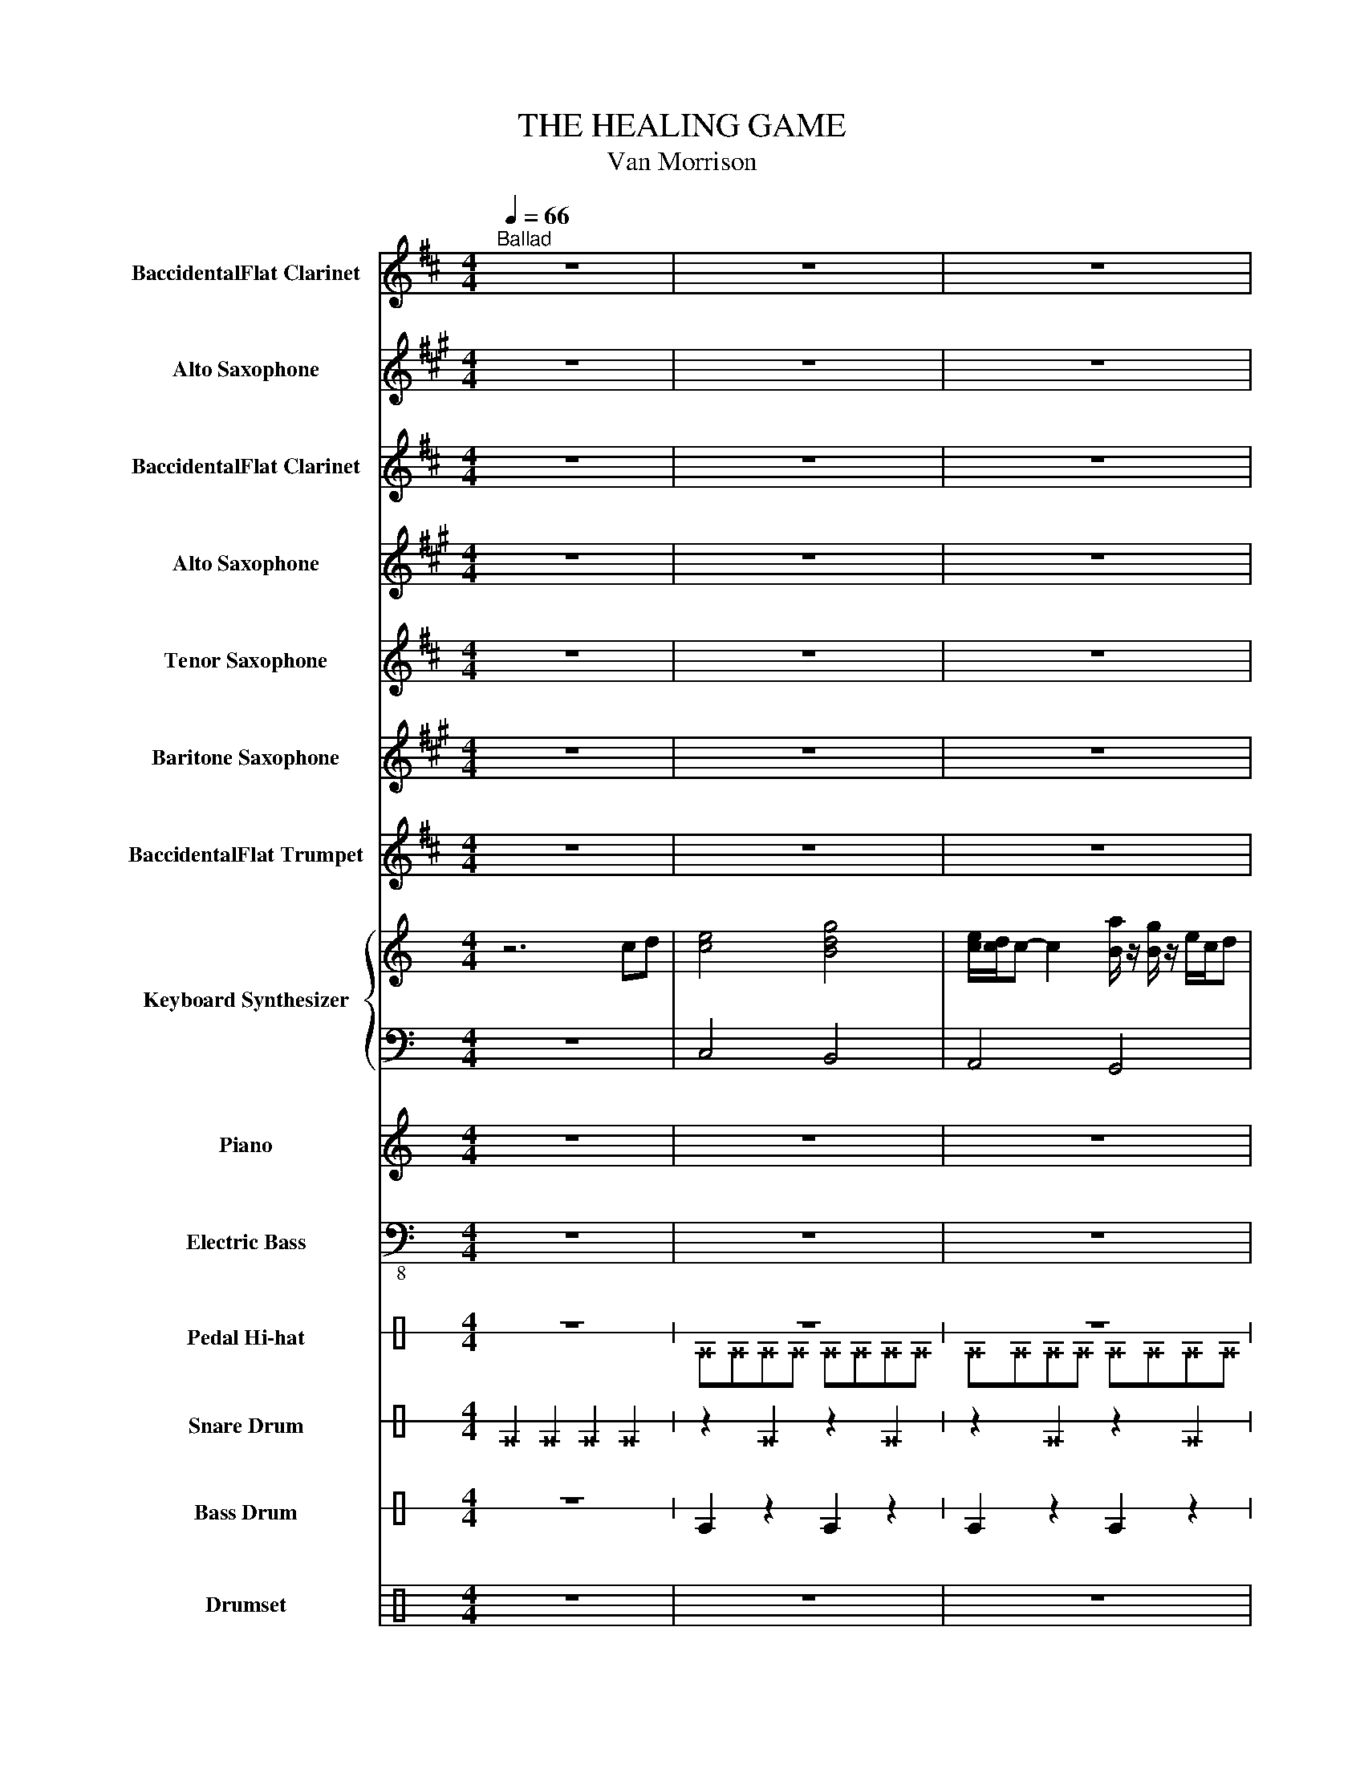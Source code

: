 X:1
T:THE HEALING GAME
T:Van Morrison
%%score 1 2 3 4 5 6 7 { 8 | 9 } 10 ( 11 12 ) ( 13 14 ) 15 16 17
L:1/8
Q:1/4=66
M:4/4
I:linebreak $
K:C
V:1 treble transpose=-2 nm="BaccidentalFlat Clarinet" snm="BaccidentalFlat Cl."
V:2 treble transpose=-9 nm="Alto Saxophone" snm="A. Sax."
V:3 treble transpose=-2 nm="BaccidentalFlat Clarinet" snm="BaccidentalFlat Cl."
V:4 treble transpose=-9 nm="Alto Saxophone" snm="A. Sax."
V:5 treble transpose=-14 nm="Tenor Saxophone" snm="T. Sax."
V:6 treble transpose=-21 nm="Baritone Saxophone" snm="Bar. Sax."
V:7 treble transpose=-2 nm="BaccidentalFlat Trumpet" snm="BaccidentalFlat Tpt."
V:8 treble nm="Keyboard Synthesizer" snm="Synth."
L:1/16
V:9 bass 
V:10 treble nm="Piano" snm="Pno."
V:11 bass-8 nm="Electric Bass" snm="El. B."
V:12 bass-8 
V:13 perc stafflines=1 nm="Pedal Hi-hat" snm="Ped. Hi-hat"
K:none
L:1/4
V:14 perc stafflines=1 
K:none
I:percmap ^E B 44 x
V:15 perc stafflines=1 nm="Snare Drum" snm="Sn. Dr."
K:none
I:percmap E B 38 normal
I:percmap ^E B 37 x
L:1/4
V:16 perc stafflines=1 nm="Bass Drum" snm="B. Dr."
K:none
I:percmap E B 35 normal
L:1/4
V:17 perc nm="Drumset" snm="Drs."
K:none
I:percmap ^a a 49 x
I:percmap ^b b 55 x
I:percmap ^e e 46 x
I:percmap c c 40 normal
I:percmap d d 45 normal
I:percmap e e 47 normal
I:percmap f f 48 normal
V:1
[K:D]"^Ballad" z8 | z8 | z8 |$ z8 | z8 || z8 |$ z8 | z8 | z8 ||$ z8 | z8 | z8 |$ z8 || z8 | z8 |$ %15
 z8 | z8 || d'6 c'2 |$ b8 | b6 a2 | f8 ||$ d'6 c'2 | b8 | b6 a2 |$ f8 || z8 |$ z8 | z8 |$ z8 || %29
 z8 |$ z8 | z8 |$ z8 || z8 |$ z8 | z8 |$ z8 ||!p! z8 | z8 |$ z8 | z8 || z8 |$ z8 | z8 | z8 ||$ %45
 z .a z g f2 z2 | z8 | z dd^d .e z ba |$ f4 z4 || z .a z g f2 z2 | z8 |$ z dd^d .e z ba | f6 z2 || %53
 z8 |$ z8 | z8 | z8 ||$ z8 | z8 | z8 |$ z4 z FAc || e3 f d2 AB | c4 z DFG |$ A3 B G3 F | F4 z4 || %65
 z8 |$!f! f/g/f/e/ fe d2 z2 | z f/e/ de z a/g/ fg |$ f>e d>e f2 z2 || z8 | a/b/a/g/ ag f2 z2 |$ %71
 z f/e/ de z a/g/ fg | d'/e'/d'/b/ d'/e'/d'/b/ d'2 z2 ||$ z8 | a/b/a/g/ ag f2 z2 | %75
 z f/e/ de z a/g/ fg |$ d'>b a>b d'2 z2 || z8 |$ a/b/a/g/ ag[Q:1/4=60]"^Ballad" f2 z2 |$ %79
[Q:1/4=50]"^Ballad" z f/e/ de z a/g/ f[Q:1/4=48]g |$ %80
[Q:1/4=28]"^Grave" .a[Q:1/4=48]"^Lento"a[Q:1/4=48]"^Lento"c'e' g'a' f'2 |$ %81
 d'e'[Q:1/4=72] f'6[Q:1/4=38]"^Lento" |] %82
V:2
[K:A] z8 | z8 | z8 |$ z8 | z8 || z8 |$ z8 | z8 | z8 ||$ z8 | z8 | z8 |$ z8 || z8 | z8 |$ z8 | z8 || %17
 z8 |$ z ABc A2 z2 | A4 z4 | z ABc e2 z2 ||$ c4 z4 | z cde c2 z/ c/d/e/ | c4 f4 |$ %24
 e4 z2!fff! c/e/e/c/ || f2- fg/e/- e2 c/e/e/c/ |$ f2- fg/e/- e>A c/e/f/e/ | %27
 g2- ga/e/- e2 z/ e/g/a/ |$ f/g/e- e2- e z/ e/ f/a/a/f/ || b2- be'/c'/- c'2 z (3e/f/e/ |$ %30
 b2- be'/c'/- c'2 z/ e/f/e/ | b2- be'/c'/- c'2 z/ f/a/f/ |$ afef- f z (3z c'd' || %33
 e'e'- e'4 (3z c'd' |$ e'e'- e'4 (3z c'd' | e'e'- e'4 (3z c'd' |$ e'e'- e'4 z2 ||!p! z8 | z8 |$ %39
 z8 | z8 || z8 |$ z8 | z8 | z8 ||$ z .c z B A2 cB | A6 z2 | z (cd)^d .e z (=dc) |$ A4 z4 || %49
 z .c' z b a2 cB | A4 z4 |$ z (c'd')^d' .e' z (=d'c') | a2 cd e2 z2 || z8 |$ z8 | z8 | z4 z Ace ||$ %57
 g3 a f2 cd | e4 z EAB | c3 d B3 A |$ A4 z Ace || g3 a f2 cd | e4 z EAB |$ c3 d B3 A | A4 z Ace || %65
 g3 a f2 cd |$ e4 z EAB | c3 d B3 A |$ A4 z Ace || g3 a f2 cd | e4 z EAB |$ c3 d B3 A | %72
 A4!ff! z Ace ||$ BcAG A4 | ABGF G4 | GAFE F4 |$ A2 B2 c4 || BcAG A4 |$ ABGF G4 |$ GAFE F4 |$ %80
 .GAce ga f2 |$ cd e2!ff! E/D/C/B,/ A,2 |] %82
V:3
[K:D] z8 | z8 | z8 |$ z8 | z8 || z8 |$ z8 | z8 | z8 ||$ z8 | z8 | z8 |$ z8 || z8 | z8 |$ z8 | z8 || %17
 d'6 c'2 |$ b8 | b6 a2 | f8 ||$ d'6 c'2 | b8 | b6 a2 |$ f8 || z8 |$ z8 | z8 |$ z8 || z8 |$ z8 | %31
 z8 |$ z8 || z8 |$ z8 | z8 |$ z8 ||!p! z8 | z8 |$ z8 | z8 || z8 |$ z8 | z8 | z8 ||$ %45
!mp! z .a z g f2 z2 | z8 | z dd^d .e z ba |$ f4 z4 || z .a z g f2 z2 | z8 |$ z dd^d .e z ba | %52
 f6 z2 || z8 |$ z8 | z8 | z8 ||$ z8 | z8 | z8 |$ z4 z FAc || e3 f d2 AB | c4 z DFG |$ A3 B G3 F | %64
 F4 z FAc || e3 f d2 AB |$ c4 z DFG | A3 B G3 F |$ F4 z fac' || e'3 f' d'2 ab | c'4 z dfg |$ %71
 a3 b g3 f | f4 z fac' ||$ e'3 f' d'2 ab | c'4 z dfg | a3 b g3 f |$ f4 z fac' || e'3 f' d'2 ab |$ %78
 c'4 z dfg |$ a3 b g3 f |$ .fAce ga f2 |$ de f6 |] %82
V:4
[K:A] z8 | z8 | z8 |$ z8 | z8 || z8 |$ z8 | z8 | z8 ||$ z8 | z8 | z8 |$ z8 || z8 | z8 |$ z8 | z8 || %17
 z8 |$!mp! z ABc A2 z2 | A4 z4 | z ABc e2 z2 ||$ c4 z4 | z cde c2 z/ c/d/e/ | c4 f4 |$ e4 z4 || %25
 z8 |$ z8 | z8 |$ z8 || z8 |$ z8 | z8 |$!mf! z6 AB || c6 AB |$ c6 AB | c6 AB |$ c6 z2 ||!p! z8 | %38
 z8 |$ z8 | z8 || z8 |$ z8 | z8 | z8 ||$!mp! z .c z B A2 cB | A6 z2 | z (cd)^d .e z (=dc) |$ %48
 A4 z4 || z .c' z b a2 cB | A4 z4 |$ z (c'd')^d' .e' z (=d'c') | a2 cd e2 z2 || z8 |$ z8 | z8 | %56
 z4 z Ace ||$ g3 a f2 cd | e4 z EAB | c3 d B3 A |$ A4 z EAc || e3 f c2 AB | c4 z CCE |$ G3 A F3 E | %64
 E4 z eac' || e'3 f' c'2 ab |$ c'4 z Ace | g3 a f3 e |$ e4 z eac' || e'3 f' c'2 ab | c'4 z Ace |$ %71
 g3 a f3 e | e4 z eac' ||$ e'3 f' c'2 ab | c'4 z Ace | g3 a f3 e |$ e4 z Ace || g3 a f2 cd |$ %78
 e4 z EAB |$ c3 d B3 A |$ .AAce ga f2 |$ cd e6 |] %82
V:5
[K:D] z8 | z8 | z8 |$ z8 | z8 || z8 |$ z8 | z8 | z8 ||$ z8 | z8 | z8 |$ z8 || z8 | z8 |$ z8 | z8 || %17
 z8 |$!mf! z def d2 z2 | d4 z4 | z def d2 z2 ||$ d6 c2 | Bdef d2 z2 | d4 c4 |$ d4 z4 || z8 |$ z8 | %27
 z8 |$ z8 || z8 |$ z8 | z8 |$!f! z6 AB || c6 AB |$ c6 AB | c6 AB |$ c6 z2 ||!p! z8 | z8 |$ z8 | %40
 z8 || z8 |$ z8 | z8 | z8 ||$!mp! z .d z c B2 dc | B6 z2 | z BB=c .^c z dc |$ A4 z4 || %49
 z .d' z c' b2 dc | B4 z4 |$ z bb=c' .^c' z d'c' | a2 dd e!f!DFA || c3 d B2 FG |$ A4 z A,DE | %55
 F3 G E3 D | D4 z DFA ||$ c3 d B2 FG | A4 z A,DE | F3 G E3 D |$ D4 z DFA || c3 d B2 FG | %62
 A4 z A,DE |$ F3 G E3 D | D4 z DFA || c3 d B2 FG |$ A4 z A,DE | F3 G E3 D |$ D4 z!ff! dfa || %69
 c'3 d' b2 fg | a4 z Ade |$ f3 g e3 d | d4 z dfa ||$ c'3 d' b2 fg | a4 z Ade | f3 g e3 d |$ %76
 d4 z dfa || c'3 d' b2 fg |$ a4 z Ade |$ f3 g e3 d |$ .dFAc ef d2 |$ AB c6 |] %82
V:6
[K:A] z8 | z8 | z8 |$ z8 | z8 || z8 |$ z8 | z8 | z8 ||$ z8 | z8 | z8 |$ z8 || z8 | z8 |$ z8 | z8 || %17
 z8 |$!fff! z cde c2 z2 | d4 z4 | z cde B2 z2 ||$ e4 z4 | z efg e2 z2 | d4 B4 |$ A4 z4 || z8 |$ %26
 z8 | z8 |$ z8 || z8 |$ z8 | z8 |$ z6 cd || e6 cd |$ e6 cd | e6 cd |$ e6 z2 || z8 | z8 |$ z8 | %40
 z8 || z8 |$ z8 | z8 | z8 ||$!fff! z .a z g f2 ag | f6 z2 | z (ff)=g .^g z ag |$ e4 z4 || %49
 z .a z g f2 ag | f4 z4 |$ z (ff)=g .^g z ag | e2 AA B2 z2 || z8 |$ z8 | z8 | z8 ||$ z8 | z8 | %59
 z8 |$ z8 || z8 | z8 |$ z8 | z4 z CEG || B3 c A2 EF |$ G4 z A,CD | E3 F D3 C |$ C4 z CEG || %69
 B3 c A2 EF | G4 z A,CD |$ E3 F D3 C | C4 z CEG ||$ B3 c A2 EF | G4 z A,CD | E3 F D3 C |$ %76
 C4 z CEG || B3 c A2 EF |$ G4 z A,CD |$ E3 F D3 C |$ C4 z4 |$ z8 |] %82
V:7
[K:D] z8 | z8 | z8 |$ z8 | z8 || z8 |$ z8 | z8 | z8 ||$ z8 | z8 | z8 |$ z8 || z8 | z8 |$ z8 | z8 || %17
 z8 |$!p! z DEF D2 z2 | D4 z4 | z DEF D2 z2 ||$ F4 z4 | z FGA F2 z2 | F4 G4 |$ F4 z4 || z8 |$ z8 | %27
 z8 |$ z8 || z8 |$ z8 | z8 |$!mp! z6 AB || c6 AB |$ c6 AB | c6 AB |$ c6 z2 ||!p! z8 | z8 |$ z8 | %40
 z8 || z8 |$ z8 | z8 | z8 ||$!mp! z .F z E D2 z2 | z8 | z FG^G .A z =GF |$ D4 z4 || %49
 z .f z e d2 z2 | z8 |$ z fg^g .a z =gf | d6 z2 || z8 |$ z8 | z8 | z8 ||$ z8 | z8 | z8 |$ %60
 z4 z DFA || c3 d B2 FG | A4 z A,DE |$ F3 G E3 D | D4 z DFA || c3 d B2 FG |$ A4 z A,DE | %67
 F3 G E3 D |$ D4!f! z DFA || c3 d B2 FG | A4 z A,DE |$ F3 G E3 D | D4 z dfa ||$ a3 g f2 fg | %74
 a4 z Ade | f3 g e3 d |$ d4 z dfa || a3 g f2 fg |$ a4 z Ade |$ f3 g e3 d |$ .dDFA cd B2 |$ FG A6 |] %82
V:8
 z12 c2d2 | [ce]8 [Bdg]8 | [ce][cd]c2- c4 [Ba] z [Bg] z ecd2 |$ [A-c]6 [Ad]2 [G-e]4 [Gd]4 | %4
 [Gc]2GA [Gc]2GA [Gc]6 d2 || [ce]8 [Bdg]8 |$ [ce][cd]c2- c4 [Ba] z [Bg] z ecd2 | %7
 [A-c]6 [Ad]2 [G-e]4 [Gd]4 | [Gc]2GA [Gc]2GA [Gc]6 d2 ||$ [ce]8 [Bdg]8 | %10
 [ce][cd]c2- c4 [Ba] z [Bg] z ecd2 | [A-c]6 [Ad]2 [G-e]4 [Gd]4 |$ [Gc]2GA [Gc]2GA [Gc]6 d2 || %13
 [ce]8 [Bdg]8 | [ce][cd]c2- c4 [Ba] z [Bg] z ecd2 |$ [A-c]6 [Ad]2 [G-e]4 [Gd]4 | %16
 [Gc]2GA [Gc]2GA [Gc]6 d2 || [ce]8 [Bdg]8 |$ [ce][cd]c2- c4 [Ba] z [Bg] z ecd2 | %19
 [A-c]6 [Ad]2 [G-e]4 [Gd]4 | [Gc]2GA [Gc]2GA [Gc]6 d2 ||$ [ce]8 [Bdg]8 | %22
 [ce][cd]c2- c4 [Ba] z [Bg] z ecd2 | [A-c]6 [Ad]2 [G-e]4 [Gd]4 |$ [Gc]2GA [Gc]2GA [Gc]6 d2 || %25
 [ce]8 [Bdg]8 |$ [ce][cd]c2- c4 [Ba] z [Bg] z ecd2 | [A-c]6 [Ad]2 [G-e]4 [Gd]4 |$ %28
 [Gc]2GA [Gc]2GA [Gc]6 d2 || [ce]8 [Bdg]8 |$ [ce][cd]c2- c4 [Ba] z [Bg] z ecd2 | %31
 [A-c]6 [Ad]2 [G-e]4 [Gd]4 |$ [Gc]2GA [Gc]2GA [Gc]6 d2 || [ce]8 [Bdg]8 |$ %34
 [ce][cd]c2- c4 [Ba] z [Bg] z ecd2 | [A-c]6 [Ad]2 [G-e]4 [Gd]4 |$ [Gc]2GA [Gc]2GA [Gc]6 d2 || %37
 [ce]8 [Bdg]8 | [ce][cd]c2- c4 [Ba] z [Bg] z ecd2 |$ [A-c]6 [Ad]2 [G-e]4 [Gd]4 | %40
 [Gc]2GA [Gc]2GA [Gc]6 d2 || [ce]8 [Bdg]8 |$ [ce][cd]c2- c4 [Ba] z [Bg] z ecd2 | %43
 [A-c]6 [Ad]2 [G-e]4 [Gd]4 | [Gc]2GA [Gc]2GA [Gc]6 d2 ||$ [ce]8 [Bdg]8 | %46
 [ce][cd]c2- c4 [Ba] z [Bg] z ecd2 | [A-c]6 [Ad]2 [G-e]4 [Gd]4 |$ [Gc]2GA [Gc]2GA [Gc]6 d2 || %49
 [ce]8 [Bdg]8 | [ce][cd]c2- c4 [Ba] z [Bg] z ecd2 |$ [A-c]6 [Ad]2 [G-e]4 [Gd]4 | %52
 [Gc]2GA [Gc]2GA [Gc]6 d2 || [ce]8 [Bdg]8 |$ [ce][cd]c2- c4 [Ba] z [Bg] z ecd2 | %55
 [A-c]6 [Ad]2 [G-e]4 [Gd]4 | [Gc]2GA [Gc]2GA [Gc]6 d2 ||$ [ce]8 [Bdg]8 | %58
 [ce][cd]c2- c4 [Ba] z [Bg] z ecd2 | [A-c]6 [Ad]2 [G-e]4 [Gd]4 |$ [Gc]2GA [Gc]2GA [Gc]6 d2 || %61
 [ce]8 [Bdg]8 | [ce][cd]c2- c4 [Ba] z [Bg] z ecd2 |$ [A-c]6 [Ad]2 [G-e]4 [Gd]4 | %64
 [Gc]2GA [Gc]2GA [Gc]6 d2 || [ce]8 [Bdg]8 |$ [ce][cd]c2- c4 [Ba] z [Bg] z ecd2 | %67
 [A-c]6 [Ad]2 [G-e]4 [Gd]4 |$ [Gc]2GA [Gc]2GA [Gc]6 d2 || [ce]8 [Bdg]8 | %70
 [ce][cd]c2- c4 [Ba] z [Bg] z ecd2 |$ [A-c]6 [Ad]2 [G-e]4 [Gd]4 | [Gc]2GA [Gc]2GA [Gc]6 d2 ||$ %73
 [ce]8 [Bdg]8 | [ce][cd]c2- c4 [Ba] z [Bg] z ecd2 | [A-c]6 [Ad]2 [G-e]4 [Gd]4 |$ %76
 [Gc]2GA [Gc]2GA [Gc]6 d2 || [ce]8 [Bdg]8 |$ [ce][cd]c2- c4 [Ba] z [Bg] z ecd2 |$ %79
 [A-c]6 [Ad]2 [G-e]4 [Gd]4 |$ [Gc]16- |$ [Gc]16 |] %82
V:9
 z8 | C,4 B,,4 | A,,4 G,,4 |$ F,,4 G,,4 | C,3 A,, G,,4 || C,4 B,,4 |$ A,,4 G,,4 | F,,4 G,,4 | %8
 C,3 A,, G,,4 ||$ C,4 B,,4 | A,,4 G,,4 | F,,4 G,,4 |$ C,3 A,, G,,4 || C,4 B,,4 | A,,4 G,,4 |$ %15
 F,,4 G,,4 | C,3 A,, G,,4 || C,4 B,,4 |$ A,,4 G,,4 | F,,4 G,,4 | C,3 A,, G,,4 ||$ C,4 B,,4 | %22
 A,,4 G,,4 | F,,4 G,,4 |$ C,3 A,, G,,4 || C,4 B,,4 |$ A,,4 G,,4 | F,,4 G,,4 |$ C,3 A,, G,,4 || %29
 C,4 B,,4 |$ A,,4 G,,4 | F,,4 G,,4 |$ C,3 A,, G,,4 || C,4 B,,4 |$ A,,4 G,,4 | F,,4 G,,4 |$ %36
 C,3 A,, G,,4 || C,4 B,,4 | A,,4 G,,4 |$ F,,4 G,,4 | C,3 A,, G,,4 || C,4 B,,4 |$ A,,4 G,,4 | %43
 F,,4 G,,4 | C,3 A,, G,,4 ||$ C,4 B,,4 | A,,4 G,,4 | F,,4 G,,4 |$ C,3 A,, G,,4 || C,4 B,,4 | %50
 A,,4 G,,4 |$ F,,4 G,,4 | C,3 A,, G,,4 || C,4 B,,4 |$ A,,4 G,,4 | F,,4 G,,4 | C,3 A,, G,,4 ||$ %57
 C,4 B,,4 | A,,4 G,,4 | F,,4 G,,4 |$ C,3 A,, G,,4 || C,4 B,,4 | A,,4 G,,4 |$ F,,4 G,,4 | %64
 C,3 A,, G,,4 || C,4 B,,4 |$ A,,4 G,,4 | F,,4 G,,4 |$ C,3 A,, G,,4 || C,4 B,,4 | A,,4 G,,4 |$ %71
 F,,4 G,,4 | C,3 A,, G,,4 ||$ C,4 B,,4 | A,,4 G,,4 | F,,4 G,,4 |$ C,3 A,, G,,4 || C,4 B,,4 |$ %78
 A,,4 G,,4 |$ F,,4 G,,4 |$ C,8- |$ C,8 |] %82
V:10
 z8 | z8 | z8 |$ z8 | z8 || z8 |$ z8 | z8 | z8 ||$ z [ceg]2 [ceg]3 [Bdg]2 | %10
 z [Ace]2 [Ace]3 [Gce]2 | z [Acf]2 [Acf]3 [Bdf]2 |$ z cef [d-g]/[da]/ [dg]2 z || %13
 z [ceg]2 [ceg]3 [Bdg]2 | z [Ace]2 [Ace]3 [Gce]2 |$ z [Acf]2 [Acf]3 [Bdf]2 | %16
 z cef [d-g]/[da]/ [dg]2 z || z [ceg]2 [ceg]3 [Bdg]2 |$ z [Ace]2 [Ace]3 [Gce]2 | %19
 z [Acf]2 [Acf]3 [Bdf]2 | z cef [d-g]/[da]/ [dg]2 z ||$ z [ceg]2 [ceg]3 [Bdg]2 | %22
 z [Ace]2 [Ace]3 [Gce]2 | z [Acf]2 [Acf]3 [Bdf]2 |$ z cef [d-g]/[da]/ [dg]2 z || %25
 z [ceg]2 [ceg]3 [Bdg]2 |$ z [Ace]2 [Ace]3 [Gce]2 | z [Acf]2 [Acf]3 [Bdf]2 |$ %28
 z cef [d-g]/[da]/ [dg]2 z || z [ceg]2 [ceg]3 [Bdg]2 |$ z [Ace]2 [Ace]3 [Gce]2 | %31
 z [Acf]2 [Acf]3 [Bdf]2 |$ z cef [d-g]/[da]/ [dg]2 z || z [ceg]2 [ceg]3 [Bdg]2 |$ %34
 z [Ace]2 [Ace]3 [Gce]2 | z [Acf]2 [Acf]3 [Bdf]2 |$ z cef [d-g]/[da]/ [dg]2 z || %37
 z [ceg]2 [ceg]3 [Bdg]2 | z [Ace]2 [Ace]3 [Gce]2 |$ z [Acf]2 [Acf]3 [Bdf]2 | %40
 z cef [d-g]/[da]/ [dg]2 z || z [ceg]2 [ceg]3 [Bdg]2 |$ z [Ace]2 [Ace]3 [Gce]2 | %43
 z [Acf]2 [Acf]3 [Bdf]2 | z cef [d-g]/[da]/ [dg]2 z ||$ z [ceg]2 [ceg]3 [Bdg]2 | %46
 z [Ace]2 [Ace]3 [Gce]2 | z [Acf]2 [Acf]3 [Bdf]2 |$ z cef [d-g]/[da]/ [dg]2 z || %49
 z [ceg]2 [ceg]3 [Bdg]2 | z [Ace]2 [Ace]3 [Gce]2 |$ z [Acf]2 [Acf]3 [Bdf]2 | %52
 z cef [d-g]/[da]/ [dg]2 z || z [ceg]2 [ceg]3 [Bdg]2 |$ z [Ace]2 [Ace]3 [Gce]2 | %55
 z [Acf]2 [Acf]3 [Bdf]2 | z cef [d-g]/[da]/ [dg]2 z ||$ z [ceg]2 [ceg]3 [Bdg]2 | %58
 z [Ace]2 [Ace]3 [Gce]2 | z [Acf]2 [Acf]3 [Bdf]2 |$ z cef [d-g]/[da]/ [dg]2 z || %61
 z [ceg]2 [ceg]3 [Bdg]2 | z [Ace]2 [Ace]3 [Gce]2 |$ z [Acf]2 [Acf]3 [Bdf]2 | %64
 z cef [d-g]/[da]/ [dg]2 z || z [ceg]2 [ceg]3 [Bdg]2 |$ z [Ace]2 [Ace]3 [Gce]2 | %67
 z [Acf]2 [Acf]3 [Bdf]2 |$ z cef [d-g]/[da]/ [dg]2 z || z [ceg]2 [ceg]3 [Bdg]2 | %70
 z [Ace]2 [Ace]3 [Gce]2 |$ z [Acf]2 [Acf]3 [Bdf]2 | z cef [d-g]/[da]/ [dg]2 z ||$ %73
 z [ceg]2 [ceg]3 [Bdg]2 | z [Ace]2 [Ace]3 [Gce]2 | z [Acf]2 [Acf]3 [Bdf]2 |$ %76
 z cef [d-g]/[da]/ [dg]2 z || z [ceg]2 [ceg]3 [Bdg]2 |$ z [Ace]2 [Ace]3 [Gce]2 |$ %79
 z [Acf]2 [Acf]3 [Bdf]2 |$ z8 |$ z8 |] %82
V:11
 z8 | z8 | z8 |$ z8 | z8 || C,4 B,,4 |$ A,,4 G,,4 | F,,4 G,,4 | C,3 A,, G,,4 ||$ C,4 B,,4 | %10
 A,,4 G,,4 | F,,4 G,,4 |$ C,3 A,, G,,4 || C,4 B,,3 C, | A,,4 G,,2 E,B,, |$ F,,3 ^F,, G,,2 A,,B,, | %16
 C,C,G,E, D,3 B,, || C,2 D,E, B,,4 |$ A,,2 B,,C, G,,2 G,G,, | F,,3 _G,, =G,,G,,A,,B,, | %20
 C,D,E,G, G,3 G, ||$ C,C,G,,A,, C, C,2 _A,, | A,, A,,2 A,, G,,3 C, | F,,3 A,, G,,4 |$ %24
 C,G,,E,F, G,3 G,, || C,3 C, B,,3 B,, |$ A,,3 A,, G,,3 G,, | F,,3 ^F,, G,,3 G, |$ %28
 C,3 A,, G,,G,G,B,, || C,2 G,,C, B,,2 F,,B,, |$ A,,2 E,,E, G,2 D,C, | %31
 F,,E,,F,,^F,, G,,_A,,=A,,B,, |$ C,D,E,F, G,G,,G,D, || C,C,C,G,, B,,3 C, |$ A,A,,A,^G, =G,G,,G,F, | %35
 F,F,,F,E, D,G,,A,,B,, |$ C,DC,D G,3 F, || C,4 B,,4 | A,,4 G,,4 |$ F,,4 G,,4 | C,3 A,, G,,4 || %41
 C,4 B,,4 |$ A,,4 G,,4 | F,,4 G,,4 | C,3 A,, G,,4 ||$ C,4 B,,3 C, | A,,4 G,,2 E,B,, | %47
 F,,3 ^F,, G,,2 A,,B,, |$ C,C,G,E, D,3 B,, || C,2 D,E, B,,4 | A,,2 B,,C, G,,2 G,G,, |$ %51
 F,,3 _G,, =G,,G,,A,,B,, | C,D,E,G, G,3 G, || C,3 G,, B,, B,,2 _A,, |$ A,, A,,2 A,, G,,3 C, | %55
 F,,3 A,, G,,4 | C,G,,E,F, G,3 G,, ||$ C,3 C, B,,3 B,, | A,,3 A,, G,,3 G,, | F,,3 ^F,, G,,3 G, |$ %60
 C,3 A,, G,,G,G,B,, || C,2 G,,C, B,,2 F,,B,, | A,,2 E,,E, G,2 D,C, |$ %63
 F,,E,,F,,^F,, G,,_A,,=A,,B,, | C,D,E,F, G,G,,G,D, || C,C,C,G,, B,,3 C, |$ A,A,,A,^G, =G,G,,G,F, | %67
 F,F,,F,E, D,G,,A,,B,, |$ C,DC,D G,3 F, || C,2 G,,C, B,,2 F,,B,, | A,,2 E,,E, G,2 D,C, |$ %71
 F,,E,,F,,^F,, G,,_A,,=A,,B,, | C,D,E,F, G,G,,G,D, ||$ C,C,C,G,, B,,3 C, | A,A,,A,^G, =G,G,,G,F, | %75
 F,F,,F,E, D,G,,A,,B,, |$ C,DC,D G,3 F, || C,C,C,G,, B,,3 C, |$ A,A,,A,^G, =G,G,,G,F, |$ %79
 [F,,F,]F,,F,F,, [G,,G,]G,,G,D, |$ C,8 |$ C,8 |] %82
V:12
 x8 | x8 | x8 |$ x8 | x8 || x8 |$ x8 | x8 | x8 ||$ x8 | x8 | x8 |$ x8 || x8 | x8 |$ x8 | x8 || %17
 x8 |$ x8 | x8 | x8 ||$ x8 | x8 | x8 |$ x8 || x8 |$ x8 | x8 |$ x8 || x8 |$ x8 | x8 |$ x8 || x8 |$ %34
 x8 | x8 |$ x8 || x8 | x8 |$ x8 | x8 || x8 |$ x8 | x8 | x8 ||$ x8 | x8 | x8 |$ x8 || x8 | x8 |$ %51
 x8 | x8 || x8 |$ x8 | x8 | x8 ||$ x8 | x8 | x8 |$ x8 || x8 | x8 |$ x8 | x8 || x8 |$ x8 | x8 |$ %68
 x8 || x8 | x8 |$ x8 | x8 ||$ x8 | x8 | x8 |$ x8 || x8 |$ x8 |$ x8 |$ %80
 C,/4C,/4C,/4C,/4C,/4C,/4C,/4C,/4 C,/4C,/4C,/4C,/4C,/4C,/4C,/4C,/4 C,/4C,/4C,/4C,/4C,/4C,/4C,/4C,/4 C,/4C,/4C,/4C,/4C,/4C,/4C,/4C,/4 |$ %81
 C,/4C,/4C,/4C,/4C,/4C,/4C,/4C,/4 C,/C,/C,/C,/ C,/C,/C,/C,/ C,2 |] %82
V:13
 z4 | z4 | z4 |$ z4 | z4 || z4 |$ z4 | z4 | z4 ||$ z4 | z4 | z4 |$ z4 || z4 | z4 |$ z4 | z4 || %17
 z4 |$ z4 | z4 | z4 ||$ z4 | z4 | z4 |$ z4 || z4 |$ z4 | z4 |$ z4 || z4 |$ z4 | z4 |$ z4 || z4 |$ %34
 z4 | z4 |$ z4 || z4 | z4 |$ z4 | z4 || z4 |$ z4 | z4 | z4 ||$ z4 | z4 | z4 |$ z4 || z4 | z4 |$ %51
 z4 | z4 || z4 |$ z4 | z4 | z4 ||$!f! z4 | z4 | z4 |$ z4 || z4 | z4 |$ z4 | z4 ||!ff! z4 |$ z4 | %67
 z4 |$ z4 || z4 | z4 |$ z4 | z4 ||$ z4 | z4 | z4 |$ z4 || z4 |$ z4 |$ z4 |$ z4 |$ z4 |] %82
V:14
 x8 | ^E^E^E^E ^E^E^E^E | ^E^E^E^E ^E^E^E^E |$ ^E^E^E^E ^E^E^E^E | ^E^E^E^E ^E^E^E^E || %5
 ^E^E^E^E ^E^E^E^E |$ ^E^E^E^E ^E^E^E^E | ^E^E^E^E ^E^E^E^E | ^E^E^E^E ^E^E^E^E ||$ %9
 ^E^E^E^E ^E^E^E^E | ^E^E^E^E ^E^E^E^E | ^E^E^E^E ^E^E^E^E |$ ^E^E^E^E ^E^E^E^E || %13
 ^E^E^E^E ^E^E^E^E | ^E^E^E^E ^E^E^E^E |$ ^E^E^E^E ^E^E^E^E | ^E^E^E^E ^E^E^E^E || %17
 ^E^E^E^E ^E^E^E^E |$ ^E^E^E^E ^E^E^E^E | ^E^E^E^E ^E^E^E^E | ^E^E^E^E ^E^E^E^E ||$ %21
 ^E^E^E^E ^E^E^E^E | ^E^E^E^E ^E^E^E^E | ^E^E^E^E ^E^E^E^E |$ ^E^E^E^E ^E^E^E^E || %25
 ^E^E^E^E ^E^E^E^E |$ ^E^E^E^E ^E^E^E^E | ^E^E^E^E ^E^E^E^E |$ ^E^E^E^E ^E^E^E^E || %29
 ^E^E^E^E ^E^E^E^E |$ ^E^E^E^E ^E^E^E^E | ^E^E^E^E ^E^E^E^E |$ ^E^E^E^E ^E^E^E^E || %33
 ^E^E^E^E ^E^E^E^E |$ ^E^E^E^E ^E^E^E^E | ^E^E^E^E ^E^E^E^E |$ ^E^E^E^E ^E^E^E^E || %37
 ^E^E^E^E ^E^E^E^E | ^E^E^E^E ^E^E^E^E |$ ^E^E^E^E ^E^E^E^E | ^E^E^E^E ^E^E^E^E || %41
 ^E^E^E^E ^E^E^E^E |$ ^E^E^E^E ^E^E^E^E | ^E^E^E^E ^E^E^E^E | ^E^E^E^E ^E^E^E^E ||$ %45
 ^E^E^E^E ^E^E^E^E | ^E^E^E^E ^E^E^E^E | ^E^E^E^E ^E^E^E^E |$ ^E^E^E^E ^E^E^E^E || %49
 ^E^E^E^E ^E^E^E^E | ^E^E^E^E ^E^E^E^E |$ ^E^E^E^E ^E^E^E^E | ^E^E^E^E ^E^E^E^E || %53
 ^E^E^E^E ^E^E^E^E |$ ^E^E^E^E ^E^E^E^E | ^E^E^E^E ^E^E^E^E | ^E^E^E^E ^E^E^E^E ||$ %57
 ^E^E^E^E ^E^E^E^E | ^E^E^E^E ^E^E^E^E | ^E^E^E^E ^E^E^E^E |$ ^E^E^E^E ^E^E^E^E || %61
 ^E^E^E^E ^E^E^E^E | ^E^E^E^E ^E^E^E^E |$ ^E^E^E^E ^E^E^E^E | ^E^E^E^E ^E^E^E^E || %65
 ^E^E^E^E ^E^E^E^E |$ ^E^E^E^E ^E^E^E^E | ^E^E^E^E ^E^E^E^E |$ ^E^E^E^E ^E^E^E^E || %69
 ^E^E^E^E ^E^E^E^E | ^E^E^E^E ^E^E^E^E |$ ^E^E^E^E ^E^E^E^E | ^E^E^E^E ^E^E^E^E ||$ %73
 ^E^E^E^E ^E^E^E^E | ^E^E^E^E ^E^E^E^E | ^E^E^E^E ^E^E^E^E |$ ^E^E^E^E ^E^E^E^E || %77
 ^E^E^E^E ^E^E^E^E |$ ^E^E^E^E ^E^E^E^E |$ ^E^E^E^E ^E^E^E^E |$ ^E z z6 |$ x8 |] %82
V:15
 ^E ^E ^E ^E | z ^E z ^E | z ^E z ^E |$ z ^E z ^E | z ^E z ^E || z ^E z ^E |$ z ^E z ^E | %7
 z ^E z ^E | z ^E z ^E ||$ z ^E z ^E | z ^E z ^E | z ^E z ^E |$ z ^E z ^E || z ^E z ^E | %14
 z ^E z ^E |$ z ^E z ^E | z ^E z ^E || z ^E z ^E |$ z ^E z ^E | z ^E z ^E | z ^E z ^E ||$ %21
 z ^E z ^E | z ^E z ^E | z ^E z ^E |$ z ^E z ^E || z ^E z ^E |$ z ^E z ^E | z ^E z ^E |$ %28
 z ^E z ^E || z ^E z ^E |$ z ^E z ^E | z ^E z ^E |$ z ^E z ^E || z ^E z ^E |$ z ^E z ^E | %35
 z ^E z ^E |$ z ^E z ^E || z ^E z ^E | z ^E z ^E |$ z ^E z ^E | z ^E z ^E || z ^E z ^E |$ %42
 z ^E z ^E | z ^E z ^E | z ^E z ^E ||$ z ^E z ^E | z ^E z ^E | z ^E z ^E |$ z ^E z ^E || %49
 z ^E z ^E | z ^E z ^E |$ z ^E z ^E | z ^E z ^E || z ^E z ^E |$ z ^E z ^E | z ^E z ^E | %56
 z ^E z ^E ||$!f! z ^E z ^E | z ^E z ^E | z ^E z ^E |$ z ^E z ^E || z ^E z ^E | z ^E z ^E |$ %63
 z ^E z ^E | z ^E z ^E ||!ff! z ^E z ^E |$ z ^E z ^E | z ^E z ^E |$ z ^E z ^E || %69
 z [^EE]/ z/ z [^EE] | z [^EE]/ z/ z [^EE] |$ z [^EE]/ z/ z [^EE] | z [^EE] z [^EE] ||$ %73
 z [^EE] z [^EE] | z [^EE] z [^EE] | z [^EE] z [^EE] |$ z [^EE] z [^EE] || z [^EE] z [^EE] |$ %78
 z [^EE] z [^EE] |$ z [^EE]/E/ E/ z/ z |$ E z3 |$ z3 z3/4!ff! z3/16 E/16 |] %82
V:16
 z4 | E z E z | E z E z |$ E z E z | E z E z || E z E z |$ E z E z | E z E z | E z E z ||$ %9
 E z E z | E z E z | E z E z |$ E z E z || E z E z | E z E z |$ E z E z | E z E z || E z E z |$ %18
 E z E z | E z E z | E z E z ||$ E z E z | E z E z | E z E z |$ E z E z || E z E z |$ E z E z | %27
 E z E z |$ E z E z || E z E z |$ E z E z | E z E z |$ E z E z || E z E z |$ E z E z | E z E z |$ %36
 E z E z || E z E z | E z E z |$ E z E z | E z E z || E z E z |$ E z E z | E z E z | E z E z ||$ %45
 E z E z | E z E z | E z E z |$ E z E z || E z E z | E z E z |$ E z E z | E z E z || E z E z |$ %54
 E z E z | E z E z | E z E z ||$ E z/ E/ E z | E z/ E/ E z | E z/ E/ E z |$ E z/ E/ E z || %61
 E z/ E/ E z | E z/ E/ E z |$ E z/ E/ E z | E z/ E/ E z ||!f! E z/ E/ E z |$ E z/ E/ E z | %67
 E z/ E/ E z |$ E z/ E/ E z || E z/ E/ E z | E z/ E/ E z |$ E z/ E/ E z | E z/ E/ E z ||$ %73
 E z/ E/ E z | E z/ E/ E z | E z/ E/ E z |$ E z/ E/ E z || E z/ E/ E z |$ E z/ E/ E z |$ E z E z |$ %80
 E z z z |$ z4 |] %82
V:17
 z8 | z8 | z8 |$ z8 | z8 || z8 |$ z8 | z8 | z8 ||$ z8 | z8 | z8 |$ z8 || z8 | z8 |$ z8 | z8 || %17
 z8 |$ z8 | z8 | z8 ||$ z8 | z8 | z8 |$ z8 ||!ff! ^e^e^e^e ^e^e^e^e |$ ^e^e^e^e ^e^e^e^e | %27
 ^e^e^e^e ^e^e^e^e |$ ^e^e^e^e ^e^e^e^e || ^e^e^e^e ^e^e^e^e |$ ^e^e^e^e ^e^e^e^e | %31
 ^e^e^e^e ^e^e^e^e |$ ^e^e^e^e ^e^e^e^e || z8 |$ z8 | z8 |$ z8 || z8 | z8 |$ z8 | z8 || z8 |$ z8 | %43
 z8 | z8 ||$ z8 | z8 | z8 |$ z8 || z8 | z8 |$ z8 | z8 || z8 |$ z8 | z8 | z8 ||$ z8 | z8 | z8 |$ %60
 z2 cc z c cc/c/ || ^b2 z2 z4 | z8 |$ ^b2 z2 z4 | z4!mp! c/c/!mf!c/c/!f! c/c/!ff!c/c/ || %65
 ^b2 z2 z4 |$ ^b2 z2 z4 | ^b2 z2 z4 |$!fff! ee z e dd z d || ^a2 z c ^a2 z2 | ^a2 z c ^a2 z2 |$ %71
 ^a2 z c ^a2 z2 |!fff! f/f/f/f/ f/f/f/[cf]/ e/e/e/e/ d/d/d/d/ ||$ ^a2 z2 ^a2 z2 | ^a2 z2 ^a2 z2 | %75
 ^a2 z2 ^a2 z2 |$!f! ^a^b^a!ff!^b ^a^b!fff!^a^b || ^a2 z2 ^a2 z2 |$ ^a2 z2 ^a2 z2 |$ %79
 z4!ff! ^a/8^a/8^a/8^a/8^a/8^a/8^a/8^a/8^a/8^a/8^a/8^a/8^a/8^a/8^a/8^a/8^a/8^a/8^a/8^a/8^a/8^a/8^a/8^a/8^a/8^a/8^a/8^a/8^a/8^a/8^a/8^a/8 |$ %80
 ^a/8^a/8^a/8^a/8^a/8^a/8^a/8^a/8^a/8^a/8^a/8^a/8^a/8^a/8^a/8^a/8^a/8^a/8^a/8^a/8^a/8^a/8^a/8^a/8^a/8^a/8^a/8^a/8^a/8^a/8^a/8^a/8^a/8^a/8^a/8^a/8^a/8^a/8^a/8^a/8^a/8^a/8^a/8^a/8^a/8^a/8^a/8^a/8^a/8^a/8^a/8^a/8^a/8^a/8^a/8^a/8^a/8^a/8^a/8^a/8^a/8^a/8^a/8^a/8 |$ %81
 ^a/8^a/8^a/8^a/8^a/8^a/8^a/8^a/8^a/8^a/8^a/8^a/8^a/8^a/8^a/8^a/8^a/8^a/8^a/8^a/8^a/8^a/8^a/8^a/8^a/8^a/8^a/8^a/8^a/8^a/8^a/8^a/8 ^a/4^a/4^a/4^a/4^a/4^a/4^a/4^a/4 ^a/4^a/4^a/4^a/4^a/4^a/4^a/4^a/4 |] %82
